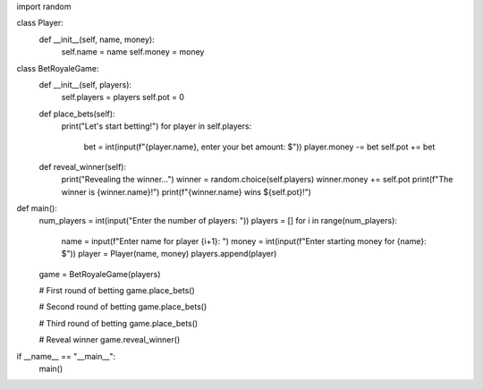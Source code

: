 import random

class Player:
    def __init__(self, name, money):
        self.name = name
        self.money = money

class BetRoyaleGame:
    def __init__(self, players):
        self.players = players
        self.pot = 0

    def place_bets(self):
        print("Let's start betting!")
        for player in self.players:
            bet = int(input(f"{player.name}, enter your bet amount: $"))
            player.money -= bet
            self.pot += bet

    def reveal_winner(self):
        print("Revealing the winner...")
        winner = random.choice(self.players)
        winner.money += self.pot
        print(f"The winner is {winner.name}!")
        print(f"{winner.name} wins ${self.pot}!")

def main():
    num_players = int(input("Enter the number of players: "))
    players = []
    for i in range(num_players):
        name = input(f"Enter name for player {i+1}: ")
        money = int(input(f"Enter starting money for {name}: $"))
        player = Player(name, money)
        players.append(player)

    game = BetRoyaleGame(players)

    # First round of betting
    game.place_bets()

    # Second round of betting
    game.place_bets()

    # Third round of betting
    game.place_bets()

    # Reveal winner
    game.reveal_winner()

if __name__ == "__main__":
    main()
